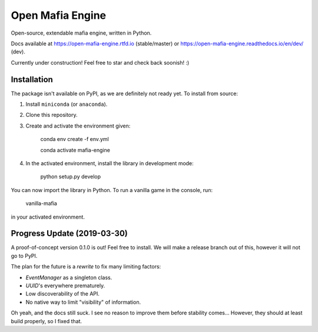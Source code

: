 
Open Mafia Engine
#################

Open-source, extendable mafia engine, written in Python.

Docs available at https://open-mafia-engine.rtfd.io (stable/master) 
or https://open-mafia-engine.readthedocs.io/en/dev/ (dev).

Currently under construction! Feel free to star and check back soonish! :)


Installation
============

The package isn't available on PyPI, as we are definitely not ready yet. 
To install from source:

1. Install ``miniconda`` (or ``anaconda``).

2. Clone this repository.

3. Create and activate the environment given:

    conda env create -f env.yml

    conda activate mafia-engine

4. In the activated environment, install the library in development mode:

    python setup.py develop

You can now import the library in Python. 
To run a vanilla game in the console, run:

    vanilla-mafia

in your activated environment.


Progress Update (2019-03-30)
============================

A proof-of-concept version 0.1.0 is out! Feel free to install. 
We will make a release branch out of this, however it will not go to PyPI.

The plan for the future is a *rewrite* to fix many limiting factors:

* `EventManager` as a singleton class.

* `UUID`'s everywhere prematurely.

* Low discoverability of the API.

* No native way to limit "visibility" of information.

Oh yeah, and the docs still suck. 
I see no reason to improve them before stability comes... 
However, they should at least build properly, so I fixed that.
